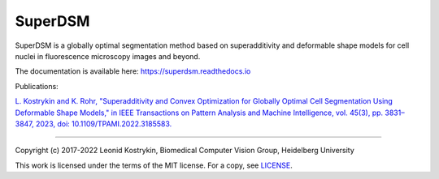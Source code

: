 SuperDSM
==========

SuperDSM is a globally optimal segmentation method based on superadditivity and deformable shape models for cell nuclei in fluorescence microscopy images and beyond.

The documentation is available here: https://superdsm.readthedocs.io

Publications:

`L. Kostrykin and K. Rohr, "Superadditivity and Convex Optimization for Globally Optimal Cell Segmentation Using Deformable Shape Models," in IEEE Transactions on Pattern Analysis and Machine Intelligence, vol. 45(3), pp. 3831–3847, 2023, doi: 10.1109/TPAMI.2022.3185583.
<https://doi.org/10.1109/TPAMI.2022.3185583>`_

----

Copyright (c) 2017-2022 Leonid Kostrykin, Biomedical Computer Vision Group, Heidelberg University

This work is licensed under the terms of the MIT license.
For a copy, see `LICENSE </LICENSE>`_.
